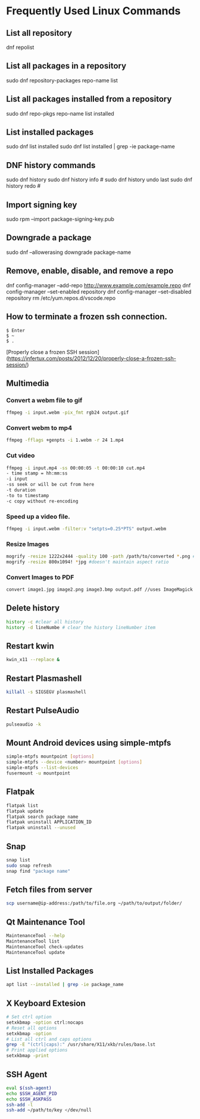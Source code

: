 * Frequently Used Linux Commands

** List all repository

   dnf repolist
   
** List all packages in a repository

   sudo dnf repository-packages repo-name list

** List all packages installed from a repository

   sudo dnf repo-pkgs repo-name list installed
	
** List installed packages

   sudo dnf list installed
   sudo dnf list installed | grep -ie package-name

** DNF history commands

   sudo dnf history
   sudo dnf history info #
   sudo dnf history undo last
   sudo dnf history redo #
	
** Import signing key

   sudo rpm --import package-signing-key.pub

** Downgrade a package

   sudo dnf --allowerasing downgrade package-name
    
** Remove, enable, disable, and remove a repo
    
   dnf config-manager --add-repo http://www.example.com/example.repo
   dnf config-manager --set-enabled repository
   dnf config-manager --set-disabled repository
   rm /etc/yum.repos.d/vscode.repo

** How to terminate a frozen ssh connection.

#+begin_src 
$ Enter
$ ~
$ .
#+end_src
	
[Properly close a frozen SSH session](https://infertux.com/posts/2012/12/20/properly-close-a-frozen-ssh-session/)

** Multimedia

*** Convert a webm file to gif

#+begin_src sh
ffmpeg -i input.webm -pix_fmt rgb24 output.gif
#+end_src

*** Convert webm to mp4

#+begin_src sh
ffmpeg -fflags +genpts -i 1.webm -r 24 1.mp4
#+end_src

*** Cut video

#+begin_src sh
ffmpeg -i input.mp4 -ss 00:00:05 -t 00:00:10 cut.mp4
- time stamp = hh:mm:ss
-i input
-ss seek or will be cut from here
-t duration
-to to timestamp
-c copy without re-encoding
#+end_src

*** Speed up a video file.

#+begin_src sh
ffmpeg -i input.webm -filter:v "setpts=0.25*PTS" output.webm
#+end_src

*** Resize Images

#+begin_src sh
mogrify -resize 1222x2444 -quality 100 -path /path/to/converted *.png # maintains aspect ratio
mogrify -resize 800x1094! *jpg #doesn't maintain aspect ratio
#+end_src
	
*** Convert Images to PDF

#+begin_src sh
convert image1.jpg image2.png image3.bmp output.pdf //uses ImageMagick
#+end_src

** Delete history

#+begin_src sh
history -c #clear all history
history -d lineNumbe # clear the history lineNumber item
#+end_src

** Restart kwin

#+begin_src sh
kwin_x11 --replace &
#+end_src
	
** Restart Plasmashell

#+begin_src sh
killall -s SIGSEGV plasmashell
#+end_src
    
** Restart PulseAudio

#+begin_src sh
pulseaudio -k
#+end_src

** Mount Android devices using simple-mtpfs

#+begin_src sh
simple-mtpfs mountpoint [options]
simple-mtpfs --device <number> mountpoint [options]
simple-mtpfs --list-devices
fusermount -u mountpoint
#+end_src

** Flatpak

#+begin_src sh
flatpak list
flatpak update
flatpak search package name
flatpak uninstall APPLICATION_ID
flatpak uninstall --unused
#+end_src
	
** Snap

#+begin_src sh
snap list
sudo snap refresh
snap find "package name"
#+end_src

** Fetch files from server

#+begin_src sh
scp username@ip-address:/path/to/file.org ~/path/to/output/folder/
#+end_src

** Qt Maintenance Tool

#+BEGIN_SRC sh
MaintenanceTool --help
MaintenanceTool list
MaintenanceTool check-updates
MaintenanceTool update
#+END_SRC

** List Installed Packages

#+begin_src sh
apt list --installed | grep -ie package_name
#+end_src

** X Keyboard Extesion

#+begin_src sh
# Set ctrl option
setxkbmap -option ctrl:nocaps
# Reset all options
setxkbmap -option
# List all ctrl and caps options
grep -E "(ctrl|caps):" /usr/share/X11/xkb/rules/base.lst
# Print applied options
setxkbmap -print
#+end_src

** SSH Agent

#+begin_src sh
eval $(ssh-agent)
echo $SSH_AGENT_PID
echo $SSH_ASKPASS
ssh-add -l
ssh-add ~/path/to/key </dev/null
#+end_src
